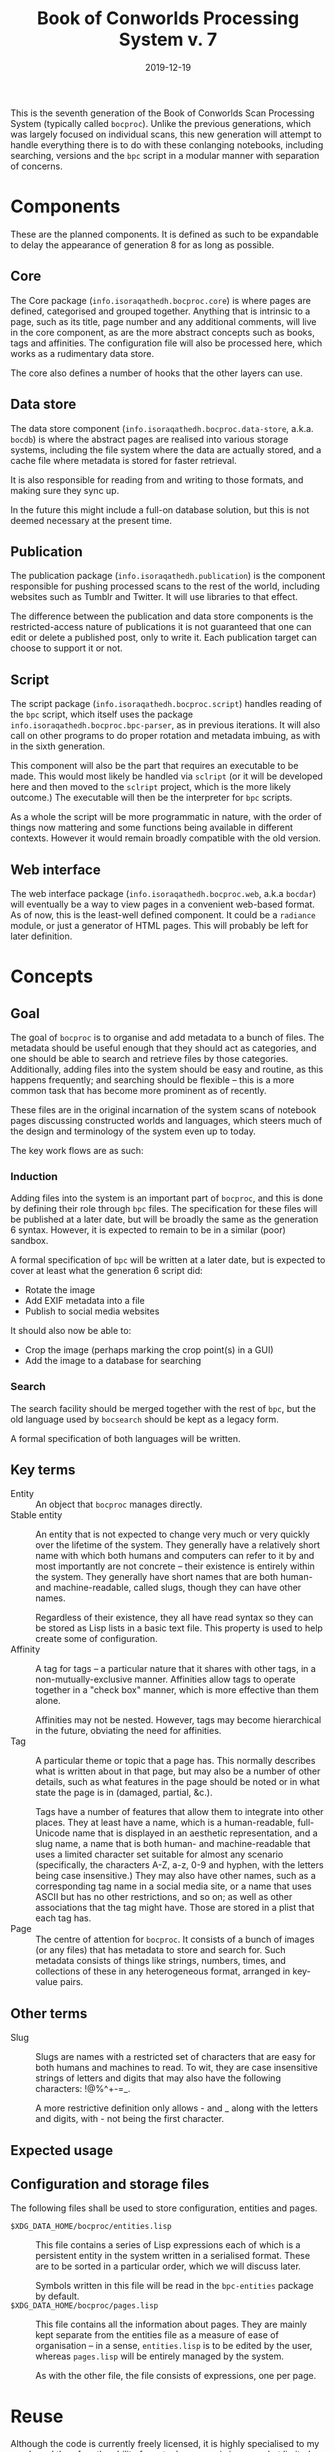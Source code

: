 #+Title: Book of Conworlds Processing System v. 7
#+Date: 2019-12-19

This is the seventh generation of the Book of Conworlds Scan Processing System
(typically called ~bocproc~).
Unlike the previous generations, which was largely focused on individual scans,
this new generation will attempt to handle everything there is
to do with these conlanging notebooks,
including searching, versions and the ~bpc~ script
in a modular manner with separation of concerns.

* Components
These are the planned components.
It is defined as such to be expandable to delay the appearance of generation 8
for as long as possible.

** Core
The Core package (~info.isoraqathedh.bocproc.core~)
is where pages are defined, categorised and grouped together.
Anything that is intrinsic to a page,
such as its title, page number and any additional comments,
will live in the core component,
as are the more abstract concepts such as books, tags and affinities.
The configuration file will also be processed here,
which works as a rudimentary data store.

The core also defines a number of hooks that the other layers can use.

** Data store
The data store component
(~info.isoraqathedh.bocproc.data-store~, a.k.a. ~bocdb~)
is where the abstract pages are realised into various storage systems,
including the file system where the data are actually stored,
and a cache file where metadata is stored for faster retrieval.

It is also responsible for reading from and writing to those formats,
and making sure they sync up.

In the future this might include a full-on database solution,
but this is not deemed necessary at the present time.

** Publication
The publication package (~info.isoraqathedh.publication~)
is the component responsible for pushing processed scans
to the rest of the world,
including websites such as Tumblr and Twitter.
It will use libraries to that effect.

The difference between the publication and data store components
is the restricted-access nature of publications
it is not guaranteed that one can edit or delete a published post,
only to write it.
Each publication target can choose to support it or not.

** Script
The script package (~info.isoraqathedh.bocproc.script~)
handles reading of the ~bpc~ script,
which itself uses the package ~info.isoraqathedh.bocproc.bpc-parser~,
as in previous iterations.
It will also call on other programs to do proper rotation and metadata imbuing,
as with in the sixth generation.

This component will also be the part that requires an executable to be made.
This would most likely be handled via ~sclript~
(or it will be developed here and then moved to the ~sclript~ project,
which is the more likely outcome.)
The executable will then be the interpreter for ~bpc~ scripts.

As a whole the script will be more programmatic in nature,
with the order of things now mattering
and some functions being available in different contexts.
However it would remain broadly compatible with the old version.

** Web interface
The web interface package
(~info.isoraqathedh.bocproc.web~, a.k.a ~bocdar~)
will eventually be a way to view pages in a convenient web-based format.
As of now, this is the least-well defined component.
It could be a ~radiance~ module, or just a generator of HTML pages.
This will probably be left for later definition.

* Concepts
** Goal
The goal of ~bocproc~ is to organise and add metadata to a bunch of files.
The metadata should be useful enough that they should act as categories,
and one should be able to search and retrieve files by those categories.
Additionally, adding files into the system should be easy and routine,
as this happens frequently;
and searching should be flexible –
this is a more common task that has become more prominent as of recently.

These files are in the original incarnation of the system
scans of notebook pages discussing constructed worlds and languages,
which steers much of the design and terminology of the system even up to today.

The key work flows are as such:

*** Induction
Adding files into the system is an important part of ~bocproc~,
and this is done by defining their role through ~bpc~ files.
The specification for these files will be published at a later date,
but will be broadly the same as the generation 6 syntax.
However, it is expected to remain to be in a similar (poor) sandbox.

A formal specification of ~bpc~ will be written at a later date,
but is expected to cover at least what the generation 6 script did:

- Rotate the image
- Add EXIF metadata into a file
- Publish to social media websites

It should also now be able to:

- Crop the image (perhaps marking the crop point(s) in a GUI)
- Add the image to a database for searching

*** Search
The search facility should be merged together with the rest of ~bpc~,
but the old language used by ~bocsearch~ should be kept as a legacy form.

A formal specification of both languages will be written.

** Key terms
- Entity :: An object that ~bocproc~ manages directly.
- Stable entity :: An entity that is not expected to change very much or very quickly
                   over the lifetime of the system.
                   They generally have a relatively short name
                   with which both humans and computers can refer to it by
                   and most importantly are not concrete –
                   their existence is entirely within the system.
                   They generally have short names
                   that are both human- and machine-readable, called slugs,
                   though they can have other names.

                   Regardless of their existence,
                   they all have read syntax so they can be stored as Lisp lists
                   in a basic text file.
                   This property is used to help create some of configuration.
- Affinity :: A tag for tags –
              a particular nature that it shares with other tags,
              in a non-mutually-exclusive manner.
              Affinities allow tags to operate together in a "check box" manner,
              which is more effective than them alone.

              Affinities may not be nested.
              However, tags may become hierarchical in the future,
              obviating the need for affinities.
- Tag :: A particular theme or topic that a page has.
         This normally describes what is written about in that page,
         but may also be a number of other details,
         such as what features in the page should be noted
         or in what state the page is in (damaged, partial, &c.).

         Tags have a number of features that allow them to integrate into other places.
         They at least have a name, which is a human-readable, full-Unicode name
         that is displayed in an aesthetic representation,
         and a slug name, a name that is both human- and machine-readable
         that uses a limited character set suitable for almost any scenario
         (specifically, the characters A-Z, a-z, 0-9 and hyphen,
         with the letters being case insensitive.)
         They may also have other names,
         such as a corresponding tag name in a social media site,
         or a name that uses ASCII but has no other restrictions, and so on;
         as well as other associations that the tag might have.
         Those are stored in a plist that each tag has.
- Page :: The centre of attention for ~bocproc~.
          It consists of a bunch of images (or any files) that
          has metadata to store and search for.
          Such metadata consists of things like strings, numbers,
          times, and collections of these in any heterogeneous format,
          arranged in key-value pairs.

** Other terms
- Slug :: Slugs are names with a restricted set of characters
          that are easy for both humans and machines to read.
          To wit, they are case insensitive strings of letters and digits
          that may also have the following characters: !@%^+-=_.

          A more restrictive definition only allows - and _
          along with the letters and digits,
          with - not being the first character.

** Expected usage

** Configuration and storage files
The following files shall be used to store configuration, entities and pages.

- ~$XDG_DATA_HOME/bocproc/entities.lisp~ ::
     This file contains a series of Lisp expressions
     each of which is a persistent entity in the system
     written in a serialised format.
     These are to be sorted in a particular order,
     which we will discuss later.

     Symbols written in this file will be read in the ~bpc-entities~ package
     by default.
- ~$XDG_DATA_HOME/bocproc/pages.lisp~ ::
     This file contains all the information about pages.
     They are mainly kept separate from the entities file
     as a measure of ease of organisation --
     in a sense, ~entities.lisp~ is to be edited by the user,
     whereas ~pages.lisp~ will be entirely managed by the system.

     As with the other file, the file consists of expressions, one per page.

* Reuse
Although the code is currently freely licensed,
it is highly specialised to my needs
and therefore the ability for actual reuse as-is is somewhat limited.
